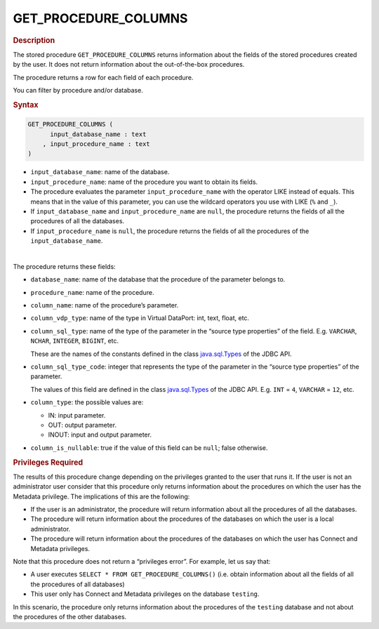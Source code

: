 =============================
GET_PROCEDURE_COLUMNS
=============================

.. rubric:: Description

The stored procedure ``GET_PROCEDURE_COLUMNS`` returns information
about the fields of the stored procedures created by the user. It does not return information about the out-of-the-box procedures.

The procedure returns a row for each field of each procedure.

You can filter by procedure and/or database.

.. rubric:: Syntax

.. code-block:: bnf

   GET_PROCEDURE_COLUMNS (
         input_database_name : text
       , input_procedure_name : text
   )

-  ``input_database_name``: name of the database.
-  ``input_procedure_name``: name of the procedure you want to obtain its fields.

-  The procedure evaluates the parameter ``input_procedure_name`` with the operator LIKE instead of equals. This means that in the value of this parameter, you can use the wildcard operators you use with LIKE (``%`` and ``_``).

- If ``input_database_name`` and ``input_procedure_name`` are ``null``, the procedure returns the fields of all the procedures of all the databases.

- If ``input_procedure_name`` is ``null``, the procedure returns the fields of all the procedures of the ``input_database_name``.

|

The procedure returns these fields:


-  ``database_name``: name of the database that the procedure of the parameter
   belongs to.

-  ``procedure_name``: name of the procedure.

-  ``column_name``: name of the procedure’s parameter.

-  ``column_vdp_type``: name of the type in Virtual DataPort: int, text, float, etc.

-  ``column_sql_type``: name of the type of the parameter in the “source type
   properties” of the field. E.g. ``VARCHAR``, ``NCHAR``, ``INTEGER``,
   ``BIGINT``, etc.

   These are the names of the constants defined in the class
   `java.sql.Types <https://docs.oracle.com/javase/8/docs/api/index.html?java/sql/Types.html>`_ of the JDBC API.
   
-  ``column_sql_type_code``: integer that represents the type of the parameter in the
   “source type properties” of the parameter.

   The values of this field are defined in the class `java.sql.Types <https://docs.oracle.com/javase/8/docs/api/index.html?java/sql/Types.html>`_ of
   the JDBC API. E.g. ``INT`` = ``4``, ``VARCHAR`` = ``12``, etc.
   
-  ``column_type``: the possible values are:

   -  IN: input parameter.
   -  OUT: output parameter.
   -  INOUT: input and output parameter.
   
-  ``column_is_nullable``: true if the value of this field can be ``null``; false otherwise.  

.. rubric:: Privileges Required

The results of this procedure change depending on the privileges granted to the user that runs it. If the user is not an administrator user consider that this procedure only returns information about the procedures on which the
user has the Metadata privilege. The implications of this are the following:

-  If the user is an administrator, the procedure will return
   information about all the procedures of all the databases.
-  The procedure will return information about the procedures of the
   databases on which the user is a local administrator.
-  The procedure will return information about the procedures of the
   databases on which the user has Connect and Metadata privileges.

Note that this procedure does not return a “privileges error”. For
example, let us say that:

-  A user executes ``SELECT * FROM GET_PROCEDURE_COLUMNS()``
   (i.e. obtain information about all the fields of all the procedures of all
   databases)
-  This user only has Connect and Metadata privileges on the database
   ``testing``.

In this scenario, the procedure only returns information about the procedures
of the ``testing`` database and not about the procedures of the other
databases.
